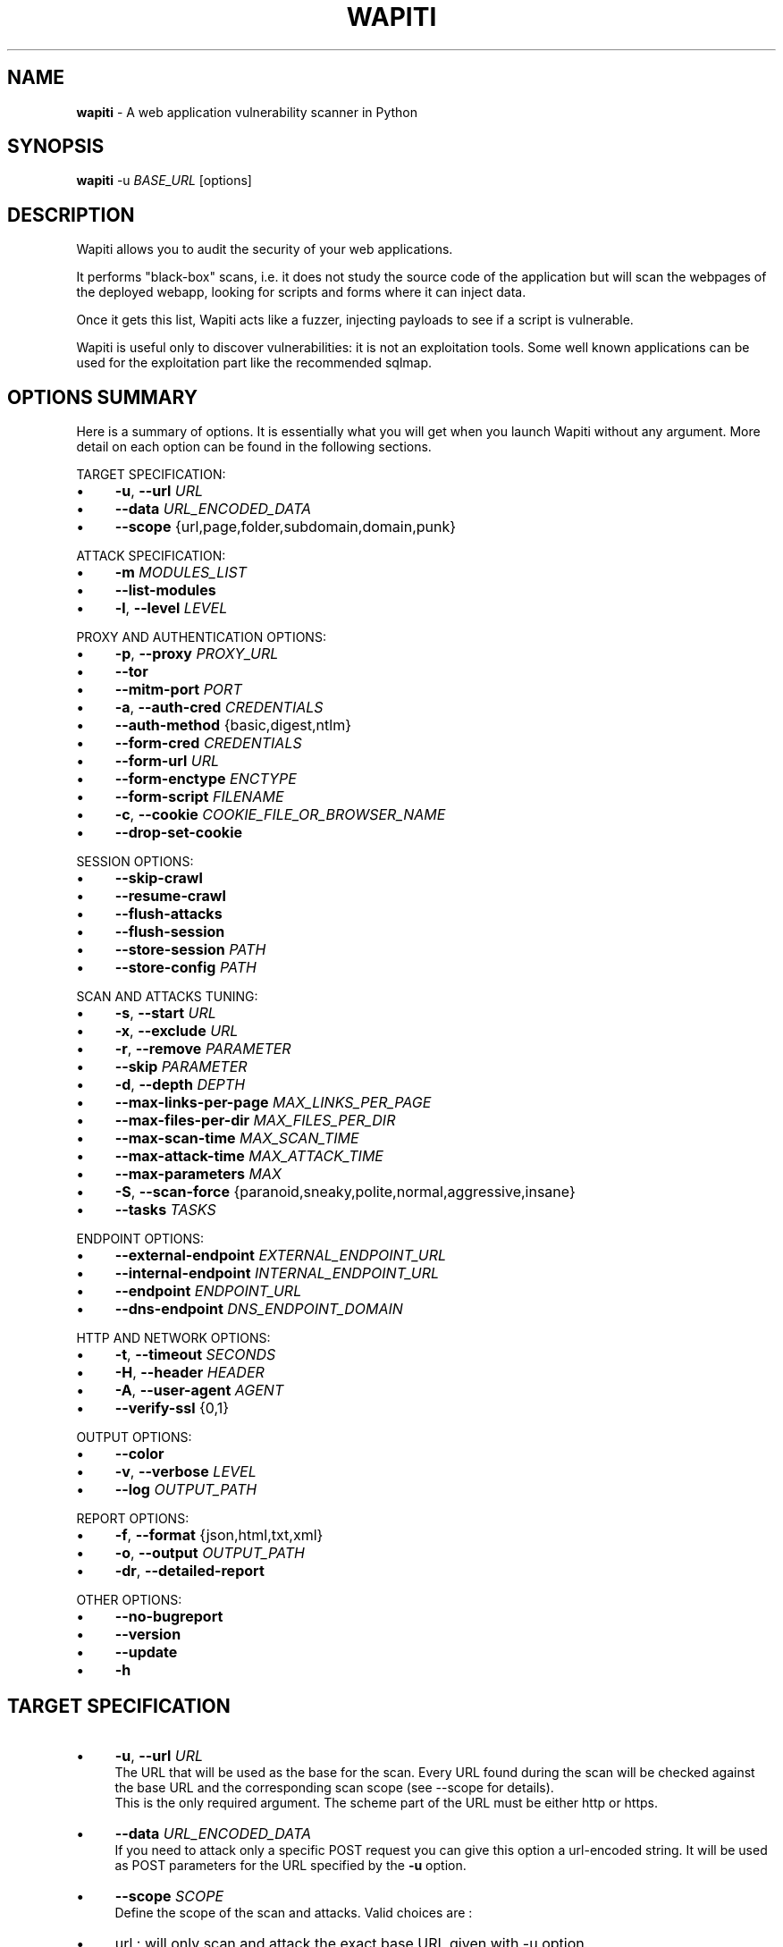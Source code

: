 .\" generated with Ronn/v0.7.3
.\" http://github.com/rtomayko/ronn/tree/0.7.3
.
.TH "WAPITI" "1" "October 2022" "" ""
.
.SH "NAME"
\fBwapiti\fR \- A web application vulnerability scanner in Python
.
.SH "SYNOPSIS"
\fBwapiti\fR \-u \fIBASE_URL\fR [options]
.
.SH "DESCRIPTION"
Wapiti allows you to audit the security of your web applications\.
.
.P
It performs "black\-box" scans, i\.e\. it does not study the source code of the application but will scan the webpages of the deployed webapp, looking for scripts and forms where it can inject data\.
.
.P
Once it gets this list, Wapiti acts like a fuzzer, injecting payloads to see if a script is vulnerable\.
.
.P
Wapiti is useful only to discover vulnerabilities: it is not an exploitation tools\. Some well known applications can be used for the exploitation part like the recommended sqlmap\.
.
.SH "OPTIONS SUMMARY"
Here is a summary of options\. It is essentially what you will get when you launch Wapiti without any argument\. More detail on each option can be found in the following sections\.
.
.P
TARGET SPECIFICATION:
.
.IP "\(bu" 4
\fB\-u\fR, \fB\-\-url\fR \fIURL\fR
.
.IP "\(bu" 4
\fB\-\-data\fR \fIURL_ENCODED_DATA\fR
.
.IP "\(bu" 4
\fB\-\-scope\fR {url,page,folder,subdomain,domain,punk}
.
.IP "" 0
.
.P
ATTACK SPECIFICATION:
.
.IP "\(bu" 4
\fB\-m\fR \fIMODULES_LIST\fR
.
.IP "\(bu" 4
\fB\-\-list\-modules\fR
.
.IP "\(bu" 4
\fB\-l\fR, \fB\-\-level\fR \fILEVEL\fR
.
.IP "" 0
.
.P
PROXY AND AUTHENTICATION OPTIONS:
.
.IP "\(bu" 4
\fB\-p\fR, \fB\-\-proxy\fR \fIPROXY_URL\fR
.
.IP "\(bu" 4
\fB\-\-tor\fR
.
.IP "\(bu" 4
\fB\-\-mitm\-port\fR \fIPORT\fR
.
.IP "\(bu" 4
\fB\-a\fR, \fB\-\-auth\-cred\fR \fICREDENTIALS\fR
.
.IP "\(bu" 4
\fB\-\-auth\-method\fR {basic,digest,ntlm}
.
.IP "\(bu" 4
\fB\-\-form\-cred\fR \fICREDENTIALS\fR
.
.IP "\(bu" 4
\fB\-\-form\-url\fR \fIURL\fR
.
.IP "\(bu" 4
\fB\-\-form\-enctype\fR \fIENCTYPE\fR
.
.IP "\(bu" 4
\fB\-\-form\-script\fR \fIFILENAME\fR
.
.IP "\(bu" 4
\fB\-c\fR, \fB\-\-cookie\fR \fICOOKIE_FILE_OR_BROWSER_NAME\fR
.
.IP "\(bu" 4
\fB\-\-drop\-set\-cookie\fR
.
.IP "" 0
.
.P
SESSION OPTIONS:
.
.IP "\(bu" 4
\fB\-\-skip\-crawl\fR
.
.IP "\(bu" 4
\fB\-\-resume\-crawl\fR
.
.IP "\(bu" 4
\fB\-\-flush\-attacks\fR
.
.IP "\(bu" 4
\fB\-\-flush\-session\fR
.
.IP "\(bu" 4
\fB\-\-store\-session\fR \fIPATH\fR
.
.IP "\(bu" 4
\fB\-\-store\-config\fR \fIPATH\fR
.
.IP "" 0
.
.P
SCAN AND ATTACKS TUNING:
.
.IP "\(bu" 4
\fB\-s\fR, \fB\-\-start\fR \fIURL\fR
.
.IP "\(bu" 4
\fB\-x\fR, \fB\-\-exclude\fR \fIURL\fR
.
.IP "\(bu" 4
\fB\-r\fR, \fB\-\-remove\fR \fIPARAMETER\fR
.
.IP "\(bu" 4
\fB\-\-skip\fR \fIPARAMETER\fR
.
.IP "\(bu" 4
\fB\-d\fR, \fB\-\-depth\fR \fIDEPTH\fR
.
.IP "\(bu" 4
\fB\-\-max\-links\-per\-page\fR \fIMAX_LINKS_PER_PAGE\fR
.
.IP "\(bu" 4
\fB\-\-max\-files\-per\-dir\fR \fIMAX_FILES_PER_DIR\fR
.
.IP "\(bu" 4
\fB\-\-max\-scan\-time\fR \fIMAX_SCAN_TIME\fR
.
.IP "\(bu" 4
\fB\-\-max\-attack\-time\fR \fIMAX_ATTACK_TIME\fR
.
.IP "\(bu" 4
\fB\-\-max\-parameters\fR \fIMAX\fR
.
.IP "\(bu" 4
\fB\-S\fR, \fB\-\-scan\-force\fR {paranoid,sneaky,polite,normal,aggressive,insane}
.
.IP "\(bu" 4
\fB\-\-tasks\fR \fITASKS\fR
.
.IP "" 0
.
.P
ENDPOINT OPTIONS:
.
.IP "\(bu" 4
\fB\-\-external\-endpoint\fR \fIEXTERNAL_ENDPOINT_URL\fR
.
.IP "\(bu" 4
\fB\-\-internal\-endpoint\fR \fIINTERNAL_ENDPOINT_URL\fR
.
.IP "\(bu" 4
\fB\-\-endpoint\fR \fIENDPOINT_URL\fR
.
.IP "\(bu" 4
\fB\-\-dns\-endpoint\fR \fIDNS_ENDPOINT_DOMAIN\fR
.
.IP "" 0
.
.P
HTTP AND NETWORK OPTIONS:
.
.IP "\(bu" 4
\fB\-t\fR, \fB\-\-timeout\fR \fISECONDS\fR
.
.IP "\(bu" 4
\fB\-H\fR, \fB\-\-header\fR \fIHEADER\fR
.
.IP "\(bu" 4
\fB\-A\fR, \fB\-\-user\-agent\fR \fIAGENT\fR
.
.IP "\(bu" 4
\fB\-\-verify\-ssl\fR {0,1}
.
.IP "" 0
.
.P
OUTPUT OPTIONS:
.
.IP "\(bu" 4
\fB\-\-color\fR
.
.IP "\(bu" 4
\fB\-v\fR, \fB\-\-verbose\fR \fILEVEL\fR
.
.IP "\(bu" 4
\fB\-\-log\fR \fIOUTPUT_PATH\fR
.
.IP "" 0
.
.P
REPORT OPTIONS:
.
.IP "\(bu" 4
\fB\-f\fR, \fB\-\-format\fR {json,html,txt,xml}
.
.IP "\(bu" 4
\fB\-o\fR, \fB\-\-output\fR \fIOUTPUT_PATH\fR
.
.IP "\(bu" 4
\fB\-dr\fR, \fB\-\-detailed\-report\fR
.
.IP "" 0
.
.P
OTHER OPTIONS:
.
.IP "\(bu" 4
\fB\-\-no\-bugreport\fR
.
.IP "\(bu" 4
\fB\-\-version\fR
.
.IP "\(bu" 4
\fB\-\-update\fR
.
.IP "\(bu" 4
\fB\-h\fR
.
.IP "" 0
.
.SH "TARGET SPECIFICATION"
.
.IP "\(bu" 4
\fB\-u\fR, \fB\-\-url\fR \fIURL\fR
.
.br
The URL that will be used as the base for the scan\. Every URL found during the scan will be checked against the base URL and the corresponding scan scope (see \-\-scope for details)\.
.
.br
This is the only required argument\. The scheme part of the URL must be either http or https\.
.
.IP "\(bu" 4
\fB\-\-data\fR \fIURL_ENCODED_DATA\fR
.
.br
If you need to attack only a specific POST request you can give this option a url\-encoded string\. It will be used as POST parameters for the URL specified by the \fB\-u\fR option\.
.
.IP "\(bu" 4
\fB\-\-scope\fR \fISCOPE\fR
.
.br
Define the scope of the scan and attacks\. Valid choices are :
.
.IP "\(bu" 4
url : will only scan and attack the exact base URL given with \-u option\.
.
.IP "\(bu" 4
page : will attack every URL matching the path of the base URL (every query string variation)\.
.
.IP "\(bu" 4
folder : will scan and attack every URL starting with the base URL value\. This base URL should have a trailing slash (no filename)\.
.
.IP "\(bu" 4
domain : will scan and attack every URL whose domain name match the one from the base URL\.
.
.IP "\(bu" 4
punk : will scan and attack every URL found whatever the domain\. Think twice before using that scope\.
.
.IP "" 0

.
.IP "" 0
.
.SH "ATTACKS SPECIFICATION"
.
.IP "\(bu" 4
\fB\-m\fR, \fB\-\-module\fR \fIMODULE_LIST\fR
.
.br
Set the list of attack modules (modules names separated with commas) to launch against the target\.
.
.br
Default behavior (when the option is not set) is to use the most common modules\.
.
.br
Common modules can also be specified using the "common" keyword\.
.
.br
If you want to use common modules along with XXE module you can pass \-m common,xxe\.
.
.br
Activating all modules can be done with the "all" keyword (not recommended though)\.
.
.br
To launch a scan without launching any attack, just give an empty value (\-m "")\.
.
.br
You can filter on http methods too (only get or post)\. For example \-m "xss:get,exec:post"\.
.
.IP "\(bu" 4
\fB\-\-list\-modules\fR
.
.br
Print the list of available Wapiti modules along with a short description then exit\.
.
.IP "\(bu" 4
\fB\-l\fR, \fB\-\-level\fR \fILEVEL\fR
.
.br
In previous versions Wapiti used to inject attack payloads in query strings even if no parameter was present in the original URL\.
.
.br
While it may be successful in finding vulnerabilities that way, it was causing too many requests for not enough success\.
.
.br
This behavior is now hidden behind this option and can be reactivated by setting \-l to 2\.
.
.br
It may be useful on CGIs when developers have to parse the query\-string themselves\.
.
.br
Default value for this option is 1\.
.
.IP "" 0
.
.SH "PROXY AND AUTHENTICATION"
.
.IP "\(bu" 4
\fB\-p\fR, \fB\-\-proxy\fR \fIPROXY_URL\fR
.
.br
The given URL will be used as a proxy for HTTP and HTTPS requests\. This URL can have one of the following scheme : http, https, socks\.
.
.IP "\(bu" 4
\fB\-\-tor\fR
.
.br
Make Wapiti use a Tor listener (same as \-\-proxy socks://127\.0\.0\.1:9050/)
.
.IP "\(bu" 4
\fB\-\-mitm\-port\fR \fIPORT\fR If used, this option will launch a mitmproxy instance listening on the given port instead of using an automated crawler to explore the target\. Configure your browser to use the intercepting proxy then explore the target manually\. Ctrl+C in the console when you are done\.
.
.IP "\(bu" 4
\fB\-a\fR, \fB\-\-auth\-cred\fR \fICREDENTIALS\fR
.
.br
Set credentials to use for HTTP authentication on the target (see available methods bellow)\. Given value should be in the form login%password (% is used as a separator)
.
.IP "\(bu" 4
\fB\-\-auth\-method\fR \fITYPE\fR
.
.br
Set the authentication mechanism to use\. Valid choices are basic, digest and ntlm\. NTLM authentication may require you to install an additional Python module\.
.
.IP "\(bu" 4
\fB\-\-form\-cred\fR \fICREDENTIALS\fR
.
.br
Set credentials to use for web form authentication on the target\. Given value should be in the form login%password (% is used as a separator)
.
.IP "\(bu" 4
\fB\-\-form\-url\fR \fIURL\fR
.
.br
If \fB\-\-form\-data\fR is not set, Wapiti will extract the login form at the given URL and fill it with the provided credentials\. Otherwise raw credentials are sent directly to the given URL\.
.
.IP "\(bu" 4
\fB\-\-form\-enctype\fR \fIENCTYPE\fR
.
.br
Send data specified with \fB\-\-form\-data\fR using the given content\-type (default is "application/x\-www\-form\-urlencoded")
.
.IP "\(bu" 4
\fB\-\-form\-script\fR \fIFILENAME\fR
.
.br
Use a custom Python authentication plugin
.
.IP "\(bu" 4
\fB\-c\fR, \fB\-\-cookie\fR \fICOOKIE_FILE_OR_BROWSER_NAME\fR
.
.br
Load cookies from a Wapiti JSON cookie file\. See wapiti\-getcookie(1) for more information\.
.
.br
You can also import cookies from your browser by passing "chrome" or "firefox" as value (MS Edge is not supported)\.
.
.IP "\(bu" 4
\fB\-\-drop\-set\-cookie\fR
.
.br
Ignore cookies given in HTTP responses\. Cookies that have been loaded using \fB\-c\fR will be kept\.
.
.IP "" 0
.
.SH "SESSIONS"
Since Wapiti 3\.0\.0, scanned URLs, discovered vulnerabilities and attacks status are stored in sqlite3 databases used as Wapiti session files\.
.
.br
Default behavior when a previous scan session exists for the given base URL and scope is to resume the scan and attack status\.
.
.br
Following options allows you to bypass this behavior/
.
.IP "\(bu" 4
\fB\-\-skip\-crawl\fR
.
.br
If a previous scan was performed but wasn\'t finished, don\'t resume the scan\. Attack will be made on currently known URLs without scanning more\.
.
.IP "\(bu" 4
\fB\-\-resume\-crawl\fR
.
.br
If the crawl was previously stopped and attacks started, default behavior is to skip crawling if the session is restored\.
.
.br
Use this option in order to continue the scan process while keeping vulnerabilities and attacks in the session\.
.
.IP "\(bu" 4
\fB\-\-flush\-attacks\fR
.
.br
Forget everything about discovered vulnerabilities and which URL was attacked by which module\.
.
.br
Only the scan (crawling) information will be kept\.
.
.IP "\(bu" 4
\fB\-\-flush\-session\fR
.
.br
Forget everything about the target for the given scope\.
.
.IP "\(bu" 4
\fB\-\-store\-session\fR \fIPATH\fR
.
.br
Specify an alternative path for storing session (\.db and \.pkl) files\.
.
.IP "\(bu" 4
\fB\-\-store\-config\fR \fIPATH\fR
.
.br
Specify an alternative path for storing particular module (\fBapps\.json\fR and \fBnikto_db\fR) files\.
.
.IP "" 0
.
.SH "SCAN AND ATTACKS TUNING"
.
.IP "\(bu" 4
\fB\-s\fR, \fB\-\-start\fR \fIURL\fR
.
.br
If for some reasons, Wapiti doesn\'t find any (or enough) URLs from the base URL you can still add URLs to start the scan with\.
.
.br
Those URLs will be given a depth of 0, just like the base URL\.
.
.br
This option can be called several times\.
.
.br
You can also give it a filename and Wapiti will read URLs from the given file (must be UTF\-8 encoded), one URL per line\.
.
.IP "\(bu" 4
\fB\-x\fR, \fB\-\-exclude\fR \fIURL\fR
.
.br
Prevent the given URL from being scanned\. Common use is to exclude the logout URL to prevent the destruction of session cookies (if you specified a cookie file with \-\-cookie)\.
.
.br
This option can be applied several times\. Excluded URL given as a parameter can contain wildcards for basic pattern matching\.
.
.IP "\(bu" 4
\fB\-r\fR, \fB\-\-remove\fR \fIPARAMETER\fR
.
.br
If the given parameter is found in scanned URL it will be automatically removed (URLs are edited)\.
.
.br
This option can be used several times\.
.
.IP "\(bu" 4
\fB\-\-skip\fR \fIPARAMETER\fR
.
.br
Given parameter will be kept in URLs and forms but won\'t be attacked\.
.
.br
Useful if you already know non\-vulnerable parameters\.
.
.IP "\(bu" 4
\fB\-d\fR, \fB\-\-depth\fR \fIDEPTH\fR
.
.br
When Wapiti crawls a website it gives each found URL a depth value\.
.
.br
The base URL, and additional starting URLs (\-s) are given a depth of 0\.
.
.br
Each link found in those URLs got a depth of 1, and so on\.
.
.br
Default maximum depth is 40 and is very large\.
.
.br
This limit make sure the scan will stop at some time\.
.
.br
For a fast scan a depth inferior to 5 is recommended\.
.
.IP "\(bu" 4
\fB\-\-max\-links\-per\-page\fR \fIMAX\fR
.
.br
This is another option to be able to reduce the number of URLs discovered by the crawler\.
.
.br
Only the first MAX links of each webpage will be extracted\.
.
.br
This option is not really effective as the same link may appear on different webpages\.
.
.br
It should be useful is rare conditions, for example when there is a lot a webpages without query string\.
.
.IP "\(bu" 4
\fB\-\-max\-files\-per\-dir\fR \fIMAX\fR
.
.br
Limit the number of URLs to crawl under each folder found on the webserver\.
.
.br
Note that a URL with a trailing slash in the path is not necessarily a folder with Wapiti will treat it as its is\.
.
.br
Like the previous option it should be useful only in certain situations\.
.
.IP "\(bu" 4
\fB\-\-max\-scan\-time\fR \fISECONDS\fR
.
.br
Stop the scan after \fBSECONDS\fR seconds if it is still running\. Should be useful to automatise scanning from another process (continuous testing)\.
.
.IP "\(bu" 4
\fB\-\-max\-attack\-time\fR \fISECONDS\fR
.
.br
Each attack module will stop after \fBSECONDS\fR seconds if it is still running\. Should be useful to automatise scanning from another process (continuous testing)\.
.
.IP "\(bu" 4
\fB\-\-max\-parameters\fR \fIMAX\fR
.
.br
URLs and forms having more than MAX input parameters will be discarded before launching attack modules\.
.
.IP "\(bu" 4
\fB\-S\fR, \fB\-\-scan\-force\fR \fIFORCE\fR
.
.br
The more input parameters a URL or form have, the more requests Wapiti will send\.
.
.br
The sum of requests can grow rapidly and attacking a form with 40 or more input fields can take a huge amount of time\.
.
.br
Wapiti use a mathematical formula to reduce the numbers of URLs scanned for a given pattern (same variables names) when the number of parameters grows\.
.
.br
The formula is \fBmaximum_allowed_patterns = 220 / (math\.exp(number_of_parameters * factor) ** 2)\fR where factor is an internal value controller by the \fIFORCE\fR value you give as an option\.
.
.br
Available choices are : paranoid, sneaky, polite, normal, aggressive, insane\.
.
.br
Default value is normal (147 URLs for 1 parameter, 30 for 5, 5 for 10, 1 for 14 or more)\.
.
.br
Insane mode just remove the calculation of those limits, every URL will be attacked\.
.
.br
Paranoid mode will attack 30 URLs with 1 parameter, 5 for 2, and just 1 for 3 and more)\.
.
.IP "\(bu" 4
\fB\-\-tasks\fR \fITASKS\fR
.
.br
Set how many concurrent tasks Wapiti should use\.
.
.br
Wapiti leverages Python\'s asyncio framework for this\.
.
.IP "" 0
.
.SH "ENDPOINT OPTIONS"
Some attack modules are using an HTTP endpoint to check for vulnerabilities\.
.
.br
For example the SSRF module inject the endpoint URL into webpage arguments to check if the target script try to fetch that URL\.
.
.br
Default HTTP endpoint is http://wapiti3\.ovh/\. Keep in mind that the target and your computer must be able to join that endpoint for the module to work\.
.
.br
On internal pentests this endpoint may not be accessible to the target hence you may prefer to set up your own endpoint\.
.
.IP "\(bu" 4
\fB\-\-internal\-endpoint\fR \fIURL\fR
.
.br
You may want to specify an internal endpoint different from the external one\.
.
.br
The internal endpoint is used by Wapiti to fetch results of attacks\.
.
.br
If you are behind a NAT it may be a URL for a local server (for example http://192\.168\.0\.1/)
.
.IP "\(bu" 4
\fB\-\-external\-endpoint\fR \fIURL\fR
.
.br
Set the endpoint URL (the one that the target will fetch in case of vulnerability)\.
.
.br
Using your own endpoint may reduce risk of being caught by NIDS or WAF\.
.
.IP "\(bu" 4
\fB\-\-endpoint\fR \fIURL\fR
.
.br
This option will set both internal and external endpoint URL to the same value\.
.
.IP "\(bu" 4
\fB\-\-dns\-endpoint\fR \fIDNS\fR
.
.br
This options specify the DNS endpoint to use for the log4shell attack module\.
.
.br
The default value is dns\.wapiti3\.ovh
.
.IP "" 0
.
.SH "HTTP AND NETWORK OPTIONS"
.
.IP "\(bu" 4
\fB\-t\fR, \fB\-\-timeout\fR \fISECONDS\fR
.
.br
Time to wait (in seconds) for a HTTP response before considering failure\.
.
.IP "\(bu" 4
\fB\-H\fR, \fB\-\-header\fR \fIHEADER\fR
.
.br
Set a custom HTTM header to inject in every request sent by Wapiti\. This option can be used several times\.
.
.br
Value should be a standard HTTP header line (parameter and value separated with a : sign)\.
.
.IP "\(bu" 4
\fB\-A\fR, \fB\-\-user\-agent\fR \fIAGENT\fR
.
.br
Default behavior of Wapiti is to use the same User\-Agent as the TorBrowser, making it discreet when crawling standard website or \.onion ones\.
.
.br
But you may have to change it to bypass some restrictions so this option is here\.
.
.IP "\(bu" 4
\fB\-\-verify\-ssl\fR \fIVALUE\fR
.
.br
Wapiti doesn\'t care of certificates validation by default\. That behavior can be changed by passing 1 as a value to that option\.
.
.IP "" 0
.
.SH "OUTPUT OPTIONS"
Wapiti prints its status to standard output\. The two following options allow to tune the output\.
.
.IP "\(bu" 4
\fB\-\-color\fR
.
.br
Output will be colorized based on the severity of the information (red is critical, orange for warnings, green for information)\.
.
.IP "\(bu" 4
\fB\-v\fR, \fB\-\-verbose\fR \fILEVEL\fR
.
.br
Set the level of verbosity for the output\. Possible values are quiet (O), normal (1, default behavior) and verbose (2)\.
.
.IP "\(bu" 4
\fB\-\-log\fR \fIOUTPUT_PATH\fR
.
.br
In addition to getting information from the console you can also log the output to a local file\.
.
.br
Debug information will also be stored in that file so this option should be mainly used to debug Wapiti\.
.
.IP "" 0
.
.SH "REPORT OPTIONS"
Wapiti will generate a report at the end of the attack process\. Several formats of reports are available\.
.
.IP "\(bu" 4
\fB\-f\fR, \fB\-\-format\fR \fIFORMAT\fR
.
.br
Set the format of the report\. Valid choices are json, html, txt and xml\.
.
.br
Although the HTML reports were rewritten to be more responsive, they still are impracticable when there is a lot of found vulnerabilities\.
.
.IP "\(bu" 4
\fB\-o\fR, \fB\-\-output\fR \fIOUTPUT_PATH\fR
.
.br
Set the path were the report will be generated\.
.
.IP "\(bu" 4
\fB\-dr\fR, \fB\-\-detailed\-report\fR
.
.br
HTTP responses (headers and bodies) will appear in the report\.
.
.IP "" 0
.
.SH "OTHER OPTIONS"
.
.IP "\(bu" 4
\fB\-\-version\fR
.
.br
Print Wapiti version then exit\.
.
.IP "\(bu" 4
\fB\-\-no\-bugreport\fR
.
.br
If a Wapiti attack module crashes of a non\-caught exception a bug report is generated and sent for analysis in order to improve Wapiti reliability\. Note that only the content of the report is kept\.
.
.br
You can still prevent reports from being sent using that option\.
.
.IP "\(bu" 4
\fB\-\-update\fR
.
.br
Update particular Wapiti modules (download a fresh version of the \fBapps\.json\fR and \fBnikto_db\fR files) then exit\. You can combine it with \fB\-\-store\-config\fR to specify where to store downloaded files\.
.
.IP "\(bu" 4
\fB\-h\fR, \fB\-\-help\fR
.
.br
Show detailed options description\. More details are available in this manpage though\.
.
.IP "" 0
.
.SH "LICENSE"
Wapiti is covered by the GNU General Public License (GPL), version 2\. Please read the LICENSE file for more information\.
.
.SH "COPYRIGHT"
Copyright (c) 2006\-2023 Nicolas Surribas\.
.
.SH "AUTHORS"
Nicolas Surribas is the main author, but the whole list of contributors is found in the separate AUTHORS file\.
.
.SH "WEBSITE"
https://wapiti\-scanner\.github\.io/
.
.SH "BUG REPORTS"
If you find a bug in Wapiti please report it to https://github\.com/wapiti\-scanner/wapiti/issues
.
.SH "SEE ALSO"
The INSTALL\.md file that comes with Wapiti contains every information required to install Wapiti\.
